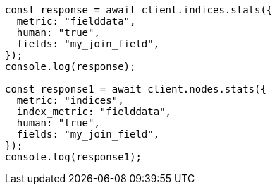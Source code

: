 // This file is autogenerated, DO NOT EDIT
// Use `node scripts/generate-docs-examples.js` to generate the docs examples

[source, js]
----
const response = await client.indices.stats({
  metric: "fielddata",
  human: "true",
  fields: "my_join_field",
});
console.log(response);

const response1 = await client.nodes.stats({
  metric: "indices",
  index_metric: "fielddata",
  human: "true",
  fields: "my_join_field",
});
console.log(response1);
----
